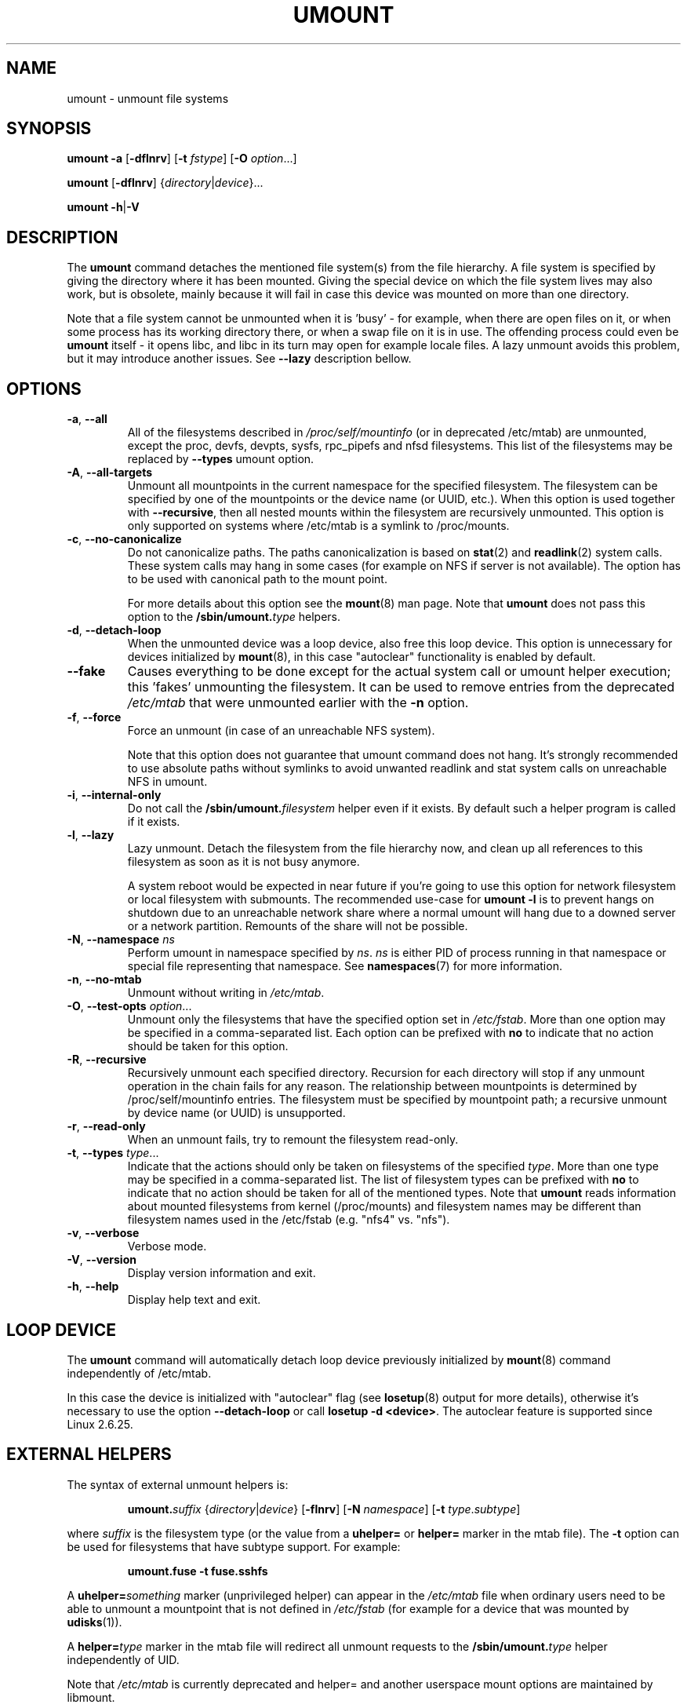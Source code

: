 .\" Copyright (c) 1996 Andries Brouwer
.\" This page is somewhat derived from a page that was
.\" (c) 1980, 1989, 1991 The Regents of the University of California
.\" and had been heavily modified by Rik Faith and myself.
.\"
.\" This is free documentation; you can redistribute it and/or
.\" modify it under the terms of the GNU General Public License as
.\" published by the Free Software Foundation; either version 2 of
.\" the License, or (at your option) any later version.
.\"
.\" The GNU General Public License's references to "object code"
.\" and "executables" are to be interpreted as the output of any
.\" document formatting or typesetting system, including
.\" intermediate and printed output.
.\"
.\" This manual is distributed in the hope that it will be useful,
.\" but WITHOUT ANY WARRANTY; without even the implied warranty of
.\" MERCHANTABILITY or FITNESS FOR A PARTICULAR PURPOSE.  See the
.\" GNU General Public License for more details.
.\"
.\" You should have received a copy of the GNU General Public License along
.\" with this program; if not, write to the Free Software Foundation, Inc.,
.\" 51 Franklin Street, Fifth Floor, Boston, MA 02110-1301 USA.
.\"
.TH UMOUNT 8 "July 2014" "util-linux" "System Administration"
.SH NAME
umount \- unmount file systems
.SH SYNOPSIS
.B umount \-a
.RB [ \-dflnrv ]
.RB [ \-t
.IR fstype ]
.RB [ \-O
.IR option ...]
.sp
.B umount
.RB [ \-dflnrv ]
.RI { directory | device }...
.sp
.B umount
.BR \-h | \-V

.SH DESCRIPTION
The
.B umount
command detaches the mentioned file system(s) from the file hierarchy.  A
file system is specified by giving the directory where it has been
mounted.  Giving the special device on which the file system lives may
also work, but is obsolete, mainly because it will fail in case this
device was mounted on more than one directory.
.PP
Note that a file system cannot be unmounted when it is 'busy' - for
example, when there are open files on it, or when some process has its
working directory there, or when a swap file on it is in use.  The
offending process could even be
.B umount
itself - it opens libc, and libc in its turn may open for example locale
files.  A lazy unmount avoids this problem, but it may introduce another
issues. See \fB\-\-lazy\fR description bellow.
.SH OPTIONS
.TP
.BR \-a , " \-\-all"
All of the filesystems described in
.I /proc/self/mountinfo
(or in deprecated /etc/mtab)
are unmounted, except the proc, devfs, devpts, sysfs, rpc_pipefs and nfsd
filesystems. This list of the filesystems may be replaced by \fB\-\-types\fR
umount option.
.TP
.BR \-A , " \-\-all\-targets"
Unmount all mountpoints in the current namespace for the specified filesystem.
The filesystem can be specified by one of the mountpoints or the device name (or
UUID, etc.).  When this option is used together with \fB\-\-recursive\fR, then
all nested mounts within the filesystem are recursively unmounted.
This option is only supported on systems where /etc/mtab is a symlink
to /proc/mounts.
.TP
.BR \-c , " \-\-no\-canonicalize"
Do not canonicalize paths.  The paths canonicalization is based on
.BR stat (2)
and
.BR readlink (2)
system calls. These system calls may hang in some cases (for example on NFS if
server is not available). The option has to be used with canonical path to the
mount point.

For more details about this option see the
.BR mount (8)
man page. Note that \fBumount\fR does not pass this option to the
.BI /sbin/umount. type
helpers.
.TP
.BR \-d , " \-\-detach\-loop"
When the unmounted device was a loop device, also free this loop
device. This option is unnecessary for devices initialized by
.BR mount (8),
in this case "autoclear" functionality is enabled by default.
.TP
.B \-\-fake
Causes everything to be done except for the actual system call or umount helper
execution; this 'fakes' unmounting the filesystem.  It can be used to remove
entries from the deprecated
.I /etc/mtab
that were unmounted earlier with the
.B \-n
option.
.TP
.BR \-f , " \-\-force"
Force an unmount (in case of an unreachable NFS system).

Note that this option does not guarantee that umount command does not hang.
It's strongly recommended to use absolute paths without symlinks to avoid
unwanted readlink and stat system calls on unreachable NFS in umount.
.TP
.BR \-i , " \-\-internal\-only"
Do not call the \fB/sbin/umount.\fIfilesystem\fR helper even if it exists.
By default such a helper program is called if it exists.
.TP
.BR \-l , " \-\-lazy"
Lazy unmount.  Detach the filesystem from the file hierarchy now,
and clean up all references to this filesystem as soon as it is not busy
anymore.

A system reboot would be expected in near future if you're going to use this
option for network filesystem or local filesystem with submounts.  The
recommended use-case for \fBumount -l\fR is to prevent hangs on shutdown due to
an unreachable network share where a normal umount will hang due to a downed
server or a network partition. Remounts of the share will not be possible.

.TP
.BR \-N , " \-\-namespace " \fIns
Perform umount in namespace specified by \fIns\fR.
\fIns\fR is either PID of process running in that namespace
or special file representing that namespace.
See \fBnamespaces\fR(7) for more information.
.TP
.BR \-n , " \-\-no\-mtab"
Unmount without writing in
.IR /etc/mtab .
.TP
.BR \-O , " \-\-test\-opts " \fIoption\fR...
Unmount only the filesystems that have the specified option set in
.IR /etc/fstab .
More than one option may be specified in a comma-separated list.
Each option can be prefixed with
.B no
to indicate that no action should be taken for this option.
.TP
.BR \-R , " \-\-recursive"
Recursively unmount each specified directory.  Recursion for each directory will
stop if any unmount operation in the chain fails for any reason.  The relationship
between mountpoints is determined by /proc/self/mountinfo entries.  The filesystem
must be specified by mountpoint path; a recursive unmount by device name (or UUID)
is unsupported.
.TP
.BR \-r , " \-\-read\-only"
When an unmount fails, try to remount the filesystem read-only.
.TP
.BR \-t , " \-\-types " \fItype\fR...
Indicate that the actions should only be taken on filesystems of the
specified
.IR type .
More than one type may be specified in a comma-separated list.  The list
of filesystem types can be prefixed with
.B no
to indicate that no action should be taken for all of the mentioned types.
.BR
Note that
.B umount
reads information about mounted filesystems from kernel (/proc/mounts) and
filesystem names may be different than filesystem names used in the /etc/fstab
(e.g. "nfs4" vs. "nfs").
.TP
.BR \-v , " \-\-verbose"
Verbose mode.
.TP
.BR \-V , " \-\-version"
Display version information and exit.
.TP
.BR \-h , " \-\-help"
Display help text and exit.
.SH "LOOP DEVICE"
The
.B umount
command will automatically detach loop device previously initialized by
.BR mount (8)
command independently of /etc/mtab.

In this case the device is initialized with "autoclear" flag (see
.BR losetup (8)
output for more details), otherwise it's necessary to use the option \fB \-\-detach\-loop\fR
or call \fBlosetup -d <device>\fR. The autoclear feature is supported since Linux 2.6.25.
.SH EXTERNAL HELPERS
The syntax of external unmount helpers is:
.PP
.RS
.BI umount. suffix
.RI { directory | device }
.RB [ \-flnrv ]
.RB [ \-N
.IR namespace ]
.RB [ \-t
.IR type . subtype ]
.RE
.PP
where \fIsuffix\fR is the filesystem type (or the value from a
\fBuhelper=\fR or \fBhelper=\fR marker in the mtab file).
The \fB\-t\fR option can be used for filesystems that
have subtype support.  For example:
.PP
.RS
.B umount.fuse \-t fuse.sshfs
.RE
.PP
A \fBuhelper=\fIsomething\fR marker (unprivileged helper) can appear in
the \fI/etc/mtab\fR file when ordinary users need to be able to unmount
a mountpoint that is not defined in \fI/etc/fstab\fR
(for example for a device that was mounted by \fBudisks\fR(1)).
.PP
A \fBhelper=\fItype\fR marker in the mtab file will redirect
all unmount requests
to the \fB/sbin/umount.\fItype\fR helper independently of UID.
.PP
Note that \fI/etc/mtab\fR is currently deprecated and helper= and another
userspace mount options are maintained by libmount.
.SH FILES
.TP
.I /etc/mtab
table of mounted filesystems (deprecated and usually replaced by
symlink to /proc/mounts)
.TP
.I /etc/fstab
table of known filesystems
.TP
.I /proc/self/mountinfo
table of mounted filesystems generated by kernel.
.SH ENVIRONMENT
.IP LIBMOUNT_FSTAB=<path>
overrides the default location of the fstab file (ignored for suid)
.IP LIBMOUNT_MTAB=<path>
overrides the default location of the mtab file (ignored for suid)
.IP LIBMOUNT_DEBUG=all
enables libmount debug output
.SH "SEE ALSO"
.BR umount (2),
.BR losetup (8),
.BR mount (8)
.SH HISTORY
A
.B umount
command appeared in Version 6 AT&T UNIX.
.SH AVAILABILITY
The umount command is part of the util-linux package and is available from
.UR https://\:www.kernel.org\:/pub\:/linux\:/utils\:/util-linux/
Linux Kernel Archive
.UE .
